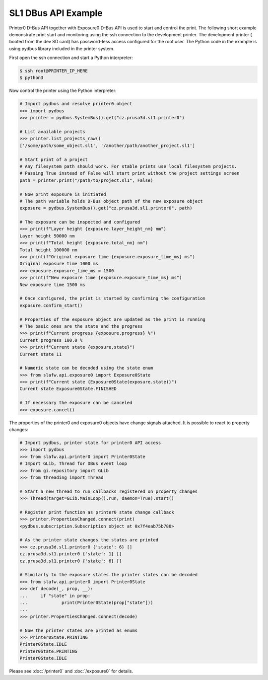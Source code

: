 SL1 DBus API Example
====================

Printer0 D-Bus API together with Exposure0 D-Bus API is used to start and control the print. The following short example
demonstrate print start and monitoring using the ssh connection to the development printer. The development printer (
booted from the dev SD card) has password-less access configured for the root user. The Python code in the example is
using pydbus library included in the printer system.

First open the ssh connection and start a Python interpreter:

.. code-block:: shell

    $ ssh root@PRINTER_IP_HERE
    $ python3

Now control the printer using the Python interpreter:

.. code-block:: python

    # Import pydbus and resolve printer0 object
    >>> import pydbus
    >>> printer = pydbus.SystemBus().get("cz.prusa3d.sl1.printer0")

    # List available projects
    >>> printer.list_projects_raw()
    ['/some/path/some_object.sl1', '/another/path/another_project.sl1']

    # Start print of a project
    # Any filesystem path should work. For stable prints use local filesystem projects.
    # Passing True instead of False will start print without the project settings screen
    path = printer.print("/path/to/project.sl1", False)

    # Now print exposure is initiated
    # The path variable holds D-Bus object path of the new exposure object
    exposure = pydbus.SystemBus().get("cz.prusa3d.sl1.printer0", path)

    # The exposure can be inspected and configured
    >>> print(f"Layer height {exposure.layer_height_nm} nm")
    Layer height 50000 nm
    >>> print(f"Total height {exposure.total_nm} nm")
    Total height 100000 nm
    >>> print(f"Original exposure time {exposure.exposure_time_ms} ms")
    Original exposure time 1000 ms
    >>> exposure.exposure_time_ms = 1500
    >>> print(f"New exposure time {exposure.exposure_time_ms} ms")
    New exposure time 1500 ms

    # Once configured, the print is started by confirming the configuration
    exposure.confirm_start()

    # Properties of the exposure object are updated as the print is running
    # The basic ones are the state and the progress
    >>> print(f"Current progress {exposure.progress} %")
    Current progress 100.0 %
    >>> print(f"Current state {exposure.state}")
    Current state 11

    # Numeric state can be decoded using the state enum
    >>> from slafw.api.exposure0 import Exposure0State
    >>> print(f"Current state {Exposure0State(exposure.state)}")
    Current state Exposure0State.FINISHED

    # If necessary the exposure can be canceled
    >>> exposure.cancel()

The properties of the printer0 and exposure0 objects have change signals attached.
It is possible to react to property changes:

.. code-block:: python

    # Import pydbus, printer state for printer0 API access
    >>> import pydbus
    >>> from slafw.api.printer0 import Printer0State
    # Import GLib, Thread for DBus event loop
    >>> from gi.repository import GLib
    >>> from threading import Thread

    # Start a new thread to run callbacks registered on property changes
    >>> Thread(target=GLib.MainLoop().run, daemon=True).start()

    # Register print function as printer0 state change callback
    >>> printer.PropertiesChanged.connect(print)
    <pydbus.subscription.Subscription object at 0x7f4eab75b780>

    # As the printer state changes the states are printed
    >>> cz.prusa3d.sl1.printer0 {'state': 6} []
    cz.prusa3d.sl1.printer0 {'state': 1} []
    cz.prusa3d.sl1.printer0 {'state': 6} []

    # Similarly to the exposure states the printer states can be decoded
    >>> from slafw.api.printer0 import Printer0State
    >>> def decode(_, prop, __):
    ...     if "state" in prop:
    ...             print(Printer0State(prop["state"]))
    ...
    >>> printer.PropertiesChanged.connect(decode)

    # Now the printer states are printed as enums
    >>> Printer0State.PRINTING
    Printer0State.IDLE
    Printer0State.PRINTING
    Printer0State.IDLE

Please see :doc:`/printer0` and :doc:`/exposure0` for details.
